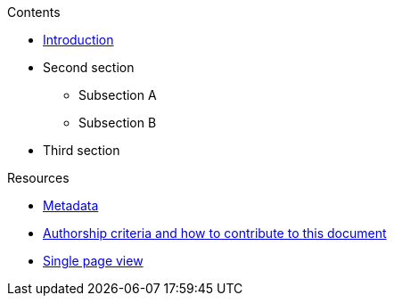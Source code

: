 // Add to the following list cross references to all the contents you want
// listed in the navigation menu for this document.
.Contents
* xref:introduction.adoc[Introduction]
* Second section
** Subsection A
** Subsection B
* Third section

.Resources
* xref:metadata.adoc[Metadata]
* xref:contributing.adoc[Authorship criteria and how to contribute to this document]
* xref:single-page.adoc[Single page view]
